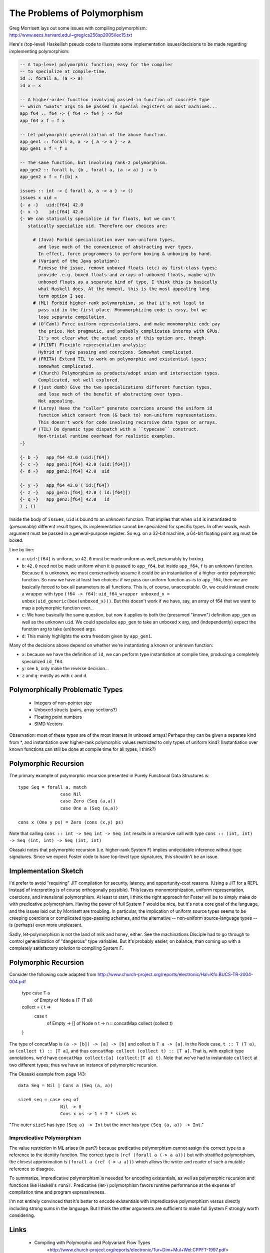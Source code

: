 The Problems of Polymorphism
============================

Greg Morrisett lays out some issues with compiling polymorphism:
http://www.eecs.harvard.edu/~greg/cs256sp2005/lec15.txt

Here's (top-level) Haskellish pseudo code to illustrate some implementation
issues/decisions to be made regarding implementing polymorphism:

.. code-block :: haskell

    -- A top-level polymorphic function; easy for the compiler
    -- to specialize at compile-time.
    id :: forall a, (a -> a)
    id x = x

    -- A higher-order function involving passed-in function of concrete type
    -- which "wants" args to be passed in special registers on most machines...
    app_f64 :: f64 -> { f64 -> f64 } -> f64
    app_f64 x f = f x

    -- Let-polymorphic generalization of the above function.
    app_gen1 :: forall a, a -> { a -> a } -> a
    app_gen1 x f = f x

    -- The same function, but involving rank-2 polymorphism.
    app_gen2 :: forall b, {b , forall a, (a -> a) } -> b
    app_gen2 x f = f:[b] x

    issues :: int -> { forall a, a -> a } -> ()
    issues x uid =
    {- a -}   uid:[f64] 42.0
    {- x -}    id:[f64] 42.0
    {- We can statically specialize id for floats, but we can't
       statically specialize uid. Therefore our choices are:

         # (Java) Forbid specialization over non-uniform types,
           and lose much of the convenience of abstracting over types.
           In effect, force programmers to perform boxing & unboxing by hand.
         # (Variant of the Java solution):
           Finesse the issue, remove unboxed floats (etc) as first-class types;
           provide .e.g. boxed floats and arrays-of-unboxed floats, maybe with
           unboxed floats as a separate kind of type. I think this is basically
           what Haskell does. At the moment, this is the most appealing long-
           term option I see.
         # (ML) Forbid higher-rank polymorphism, so that it's not legal to
           pass uid in the first place. Monomorphizing code is easy, but we
           lose separate compilation.
         # (O'Caml) Force uniform representations, and make monomorphic code pay
           the price. Not pragmatic, and probably complicates interop with GPUs.
           It's not clear what the actual costs of this option are, though.
         # (FLINT) Flexible representation analysis:
           Hybrid of type passing and coercions. Somewhat complicated.
         # (FRITA) Extend TIL to work on polymorphic and existential types;
           somewhat complicated.
         # (Church) Polymorphism as products/adopt union and intersection types.
           Complicated, not well explored.
         # (just dumb) Give the two specializations different function types,
           and lose much of the benefit of abstracting over types.
           Not appealing.
         # (Leroy) Have the "caller" generate coercions around the uniform id
           function which convert from (& back to) non-uniform representations.
           This doesn't work for code involving recursive data types or arrays.
         # (TIL) Do dynamic type dispatch with a ``typecase`` construct.
           Non-trivial runtime overhead for realistic examples.
    -}

    {- b -}   app_f64 42.0 (uid:[f64])
    {- c -}   app_gen1:[f64] 42.0 (uid:[f64]])
    {- d -}   app_gen2:[f64] 42.0  uid

    {- y -}   app_f64 42.0 ( id:[f64])
    {- z -}   app_gen1:[f64] 42.0 ( id:[f64]])
    {- q -}   app_gen2:[f64] 42.0   id
    ) ; ()

Inside the body of ``issues``, ``uid`` is bound to an unknown function.
That implies that when ``uid`` is instantiated to (presumably) different
result types, its implementation cannot be specialized for specific types.
In other words, each argument must be passed in a general-purpose register.
So e.g. on a 32-bit machine, a 64-bit floating point arg must be boxed.

Line by line:

* ``a``: ``uid:[f64]`` is uniform, so ``42.0`` must be made uniform as well,
  presumably by boxing.
* ``b``: ``42.0`` need not be made uniform when it is passed to ``app_f64``,
  but inside ``app_f64``, ``f`` is an unknown function. Because it is unknown,
  we must conservatively assume it could be an instantiation of a higher-order
  polymorphic function. So now we have at least
  two choices: if we pass our uniform function as-is to ``app_f64``, then we
  are basically forced to box all parameters to all functions. This is, of
  course, unacceptable.
  Or, we could instead create a wrapper with type ``(f64 -> f64)``:
  ``uid_f64_wrapper unboxed_x = unbox(uid_generic(box(unboxed_x)))``.
  But this doesn't work if we have, say, an array of f64 that we want to
  map a polymorphic function over...
* ``c``: We have basically the same question, but now it applies to both
  the (presumed "known") definition ``app_gen`` as well as the unknown ``uid``.
  We could specialize ``app_gen`` to take an unboxed ``x`` arg, and
  (independently) expect the function arg to take (un)boxed args.
* ``d``: This mainly highlights the extra freedom given by ``app_gen1``.

Many of the decisions above depend on whether we're instantiating a known or
unknown function:

* ``x``: because we have the definition of ``id``, we can perform type
  instantiation at compile time, producing a completely specialized ``id_f64``.
* ``y``: see ``b``, only make the reverse decision...
* ``z`` and ``q``: mostly as with ``c`` and ``d``.

Polymorphically Problematic Types
+++++++++++++++++++++++++++++++++

 * Integers of non-pointer size
 * Unboxed structs (pairs, array sections?)
 * Floating point numbers
 * SIMD Vectors

Observation: most of these types are of the most interest in unboxed arrays!
Perhaps they can be given a separate kind from *, and instantiation over
higher-rank polymorphic values restricted to only types of uniform kind?
(Instantiation over known functions can still be done at compile time
for all types, I think?)

Polymorphic Recursion
+++++++++++++++++++++

The primary example of polymorphic recursion presented in
Purely Functional Data Structures is::

  type Seq = forall a, match
                  case Nil
                  case Zero (Seq (a,a))
                  case One a (Seq (a,a))

  cons x (One y ps) = Zero (cons (x,y) ps)

Note that calling
``cons :: int -> Seq int -> Seq int`` results in a recursive call with type
``cons :: (int, int) -> Seq (int, int) -> Seq (int, int)``

Okasaki notes that polymorphic recursion (i.e. higher-rank System F)
implies undecidable inference without type signatures. Since we expect
Foster code to have top-level type signatures, this shouldn't be an issue.

Implementation Sketch
+++++++++++++++++++++

I'd prefer to avoid "requiring" JIT compilation for security,
latency, and opportunity-cost reasons. (Using a JIT for a REPL instead of
interpreting is of course orthogonally possible).
This leaves monomorphization, uniform representation, coercions,
and intensional polymorphism. At least to start, I think the right
approach for Foster will be to simply make do with predicative polymorphism.
Having the power of full System F would be nice, but it's not a core goal
of the language, and the issues laid out by Morrisett are troubling.
In particular, the implication of uniform source types seems to be creeping
coercions or complicated type-passing schemes, and the alternative --
non-uniform source-language types -- is (perhaps) even more unpleasant.

Sadly, let-polymorphism is not the land of milk and honey, either.
See the machinations Disciple had to go through to control generalization
of "dangerous" type variables. But it's probably easier, on balance, than
coming up with a completely satisfactory solution to compiling System F.



Polymorphic Recursion
+++++++++++++++++++++

Consider the following code adapted from
http://www.church-project.org/reports/electronic/Hal+Kfo:BUCS-TR-2004-004.pdf

    type case T a
           of Empty
           of Node a (T (T a))

    collect = { t =>
      case t
        of Empty    -> []
        of Node n t -> n :: concatMap collect (collect t)
    }

The type of concatMap is ``(a -> [b]) -> [a] -> [b]`` and collect is
``T a -> [a]``.
In the Node case, ``t :: T (T a)``, so ``(collect t) :: [T a]``,
and thus ``concatMap collect (collect t) :: [T a]``. That is, with explicit
type annotations, we'd have ``concatMap collect:[a] (collect:[T a] t)``.
Note that we've had to instantiate ``collect`` at two different types;
thus we have an instance of polymorphic recursion.


The Okasaki example from page 143::

        data Seq = Nil | Cons a (Seq (a, a))

        sizeS seq = case seq of
                        Nil -> 0
                        Cons x xs -> 1 + 2 * sizeS xs

"The outer ``sizeS`` has type ``(Seq a) -> Int`` but the inner has type
``(Seq (a, a)) -> Int``."


Impredicative Polymorphism
--------------------------

The value restriction in ML arises (in part?) because predicative polymorphism
cannot assign the correct type to a reference to the identity function.
The correct type is ``(ref (forall a (-> a a)))`` but with stratified
polymorphism, the closest approximation is ``(forall a (ref (-> a a)))``
which allows the writer and reader of such a mutable reference to disagree.

To summarize, impredicative polymorphism is neeeded for encoding existentials,
as well as polymorphic recursion and functions like Haskell's ``runST``.
Predicative (let-) polymorphism favors runtime performance at the expense
of compilation time and program expressiveness.

I'm not entirely convinced that it's better to encode existentials with
impredicative polymorphism versus directly including strong sums in the
language. But I think the other arguments are sufficient to make full System F
strongly worth considering.


Links
+++++

  * Compiling with Polymorphic and Polyvariant Flow Types
     <http://www.church-project.org/reports/electronic/Tur+Dim+Mul+Wel:CPPFT-1997.pdf>
  * Programming Examples Needing Polymorphic Recursion
    <http://www.church-project.org/reports/electronic/Hal+Kfo:BUCS-TR-2004-004.pdf>
  * Polymorphism by Polyinstantiation
     <http://www.bitc-lang.org/docs/bitc/polyinst.html>
    (and associated bibliography)
  * JGM's lecture notes on polymorphism
     <http://www.eecs.harvard.edu/~greg/cs256sp2005/lec15.txt>
  * Working around limitations of whole-program monomorphism
     <http://lambda-the-ultimate.org/node/4091>
  * Code expansion due to monomorphization in MLton?
     <http://mlton.org/pipermail/mlton/2001-January/018367.html>
  * PRACTICAL TYPE INFERENCE FOR FIRST-CLASS POLYMORPHISM
    <http://research.microsoft.com/en-us/people/dimitris/dimitriv-dissertation-post.pdf>
  * "The effectiveness of type-based unboxing"
  * "A calculus for boxing analysis"

